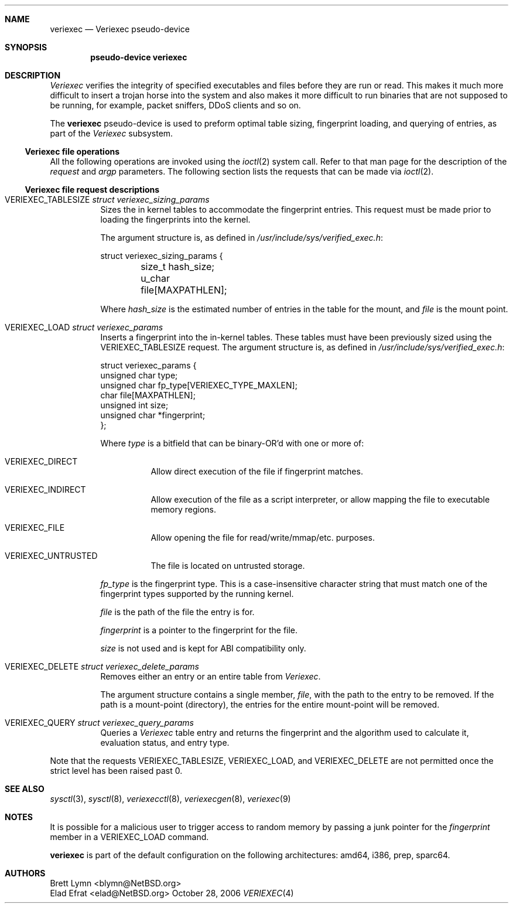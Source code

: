 .\" $NetBSD: veriexec.4,v 1.13 2006/10/28 15:34:18 elad Exp $
.\"
.\" Copyright 2005 Elad Efrat <elad@bsd.org.il>
.\" Copyright 2005 Brett Lymn <blymn@netbsd.org>
.\"
.\" This code is donated to The NetBSD Foundation by the author.
.\"
.\" Redistribution and use in source and binary forms, with or without
.\" modification, are permitted provided that the following conditions
.\" are met:
.\" 1. Redistributions of source code must retain the above copyright
.\"    notice, this list of conditions and the following disclaimer.
.\" 2. The name of the Author may not be used to endorse or promote
.\"    products derived from this software without specific prior written
.\"    permission.
.\"
.\" THIS SOFTWARE IS PROVIDED BY THE AUTHOR ``AS IS'' AND
.\" ANY EXPRESS OR IMPLIED WARRANTIES, INCLUDING, BUT NOT LIMITED TO, THE
.\" IMPLIED WARRANTIES OF MERCHANTABILITY AND FITNESS FOR A PARTICULAR PURPOSE
.\" ARE DISCLAIMED.  IN NO EVENT SHALL THE AUTHOR BE LIABLE
.\" FOR ANY DIRECT, INDIRECT, INCIDENTAL, SPECIAL, EXEMPLARY, OR CONSEQUENTIAL
.\" DAMAGES (INCLUDING, BUT NOT LIMITED TO, PROCUREMENT OF SUBSTITUTE GOODS
.\" OR SERVICES; LOSS OF USE, DATA, OR PROFITS; OR BUSINESS INTERRUPTION)
.\" HOWEVER CAUSED AND ON ANY THEORY OF LIABILITY, WHETHER IN CONTRACT, STRICT
.\" LIABILITY, OR TORT (INCLUDING NEGLIGENCE OR OTHERWISE) ARISING IN ANY WAY
.\" OUT OF THE USE OF THIS SOFTWARE, EVEN IF ADVISED OF THE POSSIBILITY OF
.\" SUCH DAMAGE.
.\"
.Dd October 28, 2006
.Dt VERIEXEC 4
.Sh NAME
.Nm veriexec
.Nd Veriexec pseudo-device
.Sh SYNOPSIS
.Cd pseudo-device veriexec
.Sh DESCRIPTION
.Em Veriexec
verifies the integrity of specified executables and files before they are
run or read.
This makes it much more difficult to insert a trojan horse into the system
and also makes it more difficult to run binaries that are not supposed to
be running, for example, packet sniffers, DDoS clients and so on.
.Pp
The
.Nm
pseudo-device is used to preform optimal table sizing, fingerprint loading,
and querying of entries, as part of the
.Em Veriexec
subsystem.
.Ss Veriexec file operations
All the following operations are invoked using the
.Xr ioctl 2
system call.
Refer to that man page for the description of the
.Em request
and
.Em argp
parameters.
The following section lists the requests that can be made via
.Xr ioctl 2 .
.Ss Veriexec file request descriptions
.Bl -tag
.It Dv VERIEXEC_TABLESIZE Fa struct veriexec_sizing_params
Sizes the in kernel tables to accommodate the fingerprint entries.
This request must be made prior to loading the fingerprints into the
kernel.
.Pp
The argument structure is, as defined in
.Pa /usr/include/sys/verified_exec.h :
.Bd -literal
struct veriexec_sizing_params {
	size_t hash_size;
	u_char file[MAXPATHLEN];
.Ed
.Pp
Where
.Ar hash_size
is the estimated number of entries in the table for the mount, and
.Ar file
is the mount point.
.It Dv VERIEXEC_LOAD Fa struct veriexec_params
Inserts a fingerprint into the in-kernel tables.
These tables must have been previously sized using the
.Dv VERIEXEC_TABLESIZE
request.
The argument structure is, as defined in
.Pa /usr/include/sys/verified_exec.h :
.Bd -literal
struct veriexec_params  {
        unsigned char type;
        unsigned char fp_type[VERIEXEC_TYPE_MAXLEN];
        char file[MAXPATHLEN];
        unsigned int size;
        unsigned char *fingerprint;
};
.Ed
.Pp
Where
.Ar type
is a bitfield that can be binary-OR'd with one or more of:
.Bl -tag
.It Dv VERIEXEC_DIRECT
Allow direct execution of the file if fingerprint matches.
.It Dv VERIEXEC_INDIRECT
Allow execution of the file as a script interpreter, or allow mapping
the file to executable memory regions.
.It Dv VERIEXEC_FILE
Allow opening the file for read/write/mmap/etc. purposes.
.It Dv VERIEXEC_UNTRUSTED
The file is located on untrusted storage.
.El
.Pp
.Ar fp_type
is the fingerprint type.
This is a case-insensitive character string that must match one of
the fingerprint types supported by the running kernel.
.Pp
.Ar file
is the path of the file the entry is for.
.Pp
.Ar fingerprint
is a pointer to the fingerprint for the file.
.Pp
.Ar size
is not used and is kept for ABI compatibility only.
.It Dv VERIEXEC_DELETE Fa struct veriexec_delete_params
Removes either an entry or an entire table from
.Em Veriexec .
.Pp
The argument structure contains a single member,
.Ar file ,
with the path to the entry to be removed.
If the path is a mount-point (directory), the entries for the entire
mount-point will be removed.
.It Dv VERIEXEC_QUERY Fa struct veriexec_query_params
Queries a
.Em Veriexec
table entry and returns the fingerprint and the
algorithm used to calculate it, evaluation status, and entry type.
.El
.Pp
Note that the requests
.Dv VERIEXEC_TABLESIZE ,
.Dv VERIEXEC_LOAD ,
and
.Dv VERIEXEC_DELETE
are not permitted once the strict level has been raised past 0.
.Sh SEE ALSO
.Xr sysctl 3 ,
.Xr sysctl 8 ,
.Xr veriexecctl 8 ,
.Xr veriexecgen 8 ,
.Xr veriexec 9
.Sh NOTES
It is possible for a malicious user to trigger access to random
memory by passing a junk pointer for the
.Ar fingerprint
member in a
.Dv VERIEXEC_LOAD
command.
.Pp
.Nm
is part of the default configuration on the following architectures: amd64,
i386, prep, sparc64.
.Sh AUTHORS
.An Brett Lymn Aq blymn@NetBSD.org
.An Elad Efrat Aq elad@NetBSD.org
